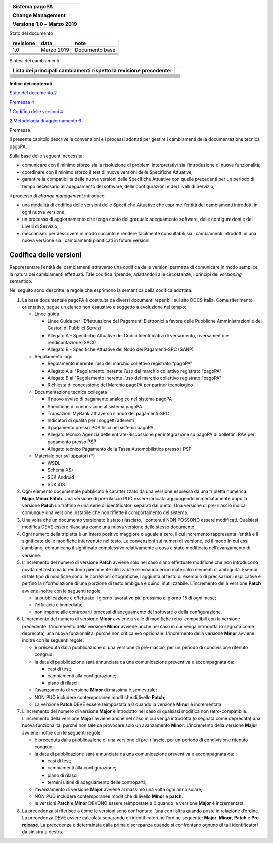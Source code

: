 |logo-pagopa-2.0.1_cmyk|

+------------------------------------------+
|    **Sistema pagoPA**                    |
|                                          |
|    **Change Management**                 |
|                                          |
|    **Versione** **1.0 –** **Marzo 2019** |
+------------------------------------------+

Stato del documento

+---------------+------------+----------------+
| **revisione** | **data**   | **note**       |
+---------------+------------+----------------+
| 1.0           | Marzo 2019 | Documento base |
+---------------+------------+----------------+
|               |            |                |
+---------------+------------+----------------+
|               |            |                |
+---------------+------------+----------------+
|               |            |                |
+---------------+------------+----------------+
|               |            |                |
+---------------+------------+----------------+
|               |            |                |
+---------------+------------+----------------+

Sintesi dei cambiamenti

+------------------------------------------------------------------------+--+
| **Lista dei principali cambiamenti rispetto la revisione precedente:** |  |
+------------------------------------------------------------------------+--+
|                                                                        |  |
+------------------------------------------------------------------------+--+
|                                                                        |  |
+------------------------------------------------------------------------+--+
|                                                                        |  |
+------------------------------------------------------------------------+--+
|                                                                        |  |
+------------------------------------------------------------------------+--+
|                                                                        |  |
+------------------------------------------------------------------------+--+
|                                                                        |  |
+------------------------------------------------------------------------+--+
|                                                                        |  |
+------------------------------------------------------------------------+--+
|                                                                        |  |
+------------------------------------------------------------------------+--+
|                                                                        |  |
+------------------------------------------------------------------------+--+
|                                                                        |  |
+------------------------------------------------------------------------+--+
|                                                                        |  |
+------------------------------------------------------------------------+--+

**Indice dei contenuti**

`Stato del documento 2 <#_Toc6576420>`__

`Premessa 4 <#_Toc311040586>`__

`1 Codifica delle versioni 4 <#codifica-delle-versioni>`__

`2 Metodologia di aggiornamento 6 <#_Toc6576423>`__

Premessa

Il presente capitolo descrive le convenzioni e i processi adottati per gestire i cambiamenti della documentazione tecnica pagoPA.

Sulla base delle seguenti necessità:

-  comunicare con il minimo sforzo sia la risoluzione di problemi interpretativi sia l’introduzione di nuove funzionalità;

-  coordinare con il minimo sforzo il test di nuove versioni delle Specifiche Attuative;

-  garantire la compatibilità delle nuove versioni delle Specifiche Attuative con quelle precedenti per un periodo di tempo necessario all’adeguamento
   del software, delle configurazioni e dei Livelli di Servizio;

il processo di *change management* introduce:

-  una modalità di codifica delle versioni delle Specifiche Attuative che esprime l’entità dei cambiamenti introdotti in ogni nuova versione;

-  un processo di aggiornamento che tenga conto del graduale adeguamento software, delle configurazioni e dei Livelli di Servizio;

-  meccanismi per descrivere in modo succinto e rendere facilmente consultabili sia i cambiamenti introdotti in una nuova versione sia i cambiamenti
   pianificati in future versioni.

Codifica delle versioni
=======================

Rappresentare l’entità dei cambiamenti attraverso una codifica delle versioni permette di comunicare in modo semplice la natura dei cambiamenti
effettuati. Tale codifica riprende, adattandoli alle circostanze, i principi del *versioning* semantico.

Nel seguito sono descritte le regole che esprimono la semantica della codifica adottata:

1. La base documentale pagoPA è costituita da diversi documenti reperibili sul sito DOCS Italia. Come riferimento orientativo, segue un elenco non
   esaustivo e soggetto a evoluzione nel tempo:

   -  Linee guida

      -  Linee Guida per l’Effettuazione dei Pagamenti Elettronici a favore delle Pubbliche Amministrazioni e dei Gestori di Pubblici Servizi

      -  Allegato A - Specifiche Attuative dei Codici Identificativi di versamento, riversamento e rendicontazione (SACI)

      -  Allegato B - Specifiche Attuative del Nodo dei Pagamenti-SPC (SANP)

   -  Regolamento logo

      -  Regolamento inerente l’uso del marchio collettivo registrato “pagoPA"

      -  Allegato A al "Regolamento inerente l’uso del marchio collettivo registrato “pagoPA"

      -  Allegato B al "Regolamento inerente l’uso del marchio collettivo registrato “pagoPA"

      -  Richiesta di concessione del Marchio pagoPA per partner tecnologico

   -  Documentazione tecnica collegata

      -  Il nuovo avviso di pagamento analogico nel sistema pagoPA

      -  Specifiche di connessione al sistema pagoPA.

      -  Transazioni MyBank attraverso il nodo dei pagamenti-SPC

      -  Indicatori di qualità per i soggetti aderenti

      -  Il pagamento presso POS fisici nel sistema pagoPA

      -  Allegato tecnico Agenzia delle entrate-Riscossione per integrazione su pagoPA di bollettini RAV per pagamento presso PSP

      -  Allegato tecnico Pagamento della Tassa Automobilistica presso i PSP

   -  Materiale per sviluppatori (*)

      -  WSDL

      -  Schema XS)

      -  SDK Android

      -  SDK iOS

2. Ogni elemento documentale pubblicato è caratterizzato da una versione espressa da una tripletta numerica: **Major.Minor.Patch**. Una versione di
   pre-rilascio PUÒ essere indicata aggiungendo immediatamente dopo la versione **Patch** un trattino e una serie di identificatori separati dal
   punto. Una versione di pre-rilascio indica comunque una versione instabile che non riflette il comportamento del sistema.

3. Una volta che un documento versionato è stato rilasciato, i contenuti NON POSSONO essere modificati. Qualsiasi modifica DEVE essere rilasciata come
   una nuova versione dello stesso documento.

4. Ogni numero della tripletta è un intero positivo maggiore o uguale a zero, il cui incremento rappresenta l’entità e il significato delle modifiche
   intervenute nel testo. Le convenzioni sui numeri di versione, ed il modo in cui essi cambiano, comunicano il significato complessivo relativamente
   a cosa è stato modificato nell’avanzamento di versione.

5. L’incremento del numero di versione **Patch** avviene solo nel caso siano effettuate modifiche che non introducono novità nel testo ma lo rendono
   pienamente utilizzabile eliminando errori materiali o elementi di ambiguità. Esempi di tale tipo di modifiche sono: le correzioni ortografiche,
   l’aggiunta al testo di esempi o di precisazioni esplicative e perfino la riformulazione di una porzione di testo ambigua e quindi inutilizzabile.
   L’incremento della versione **Patch** avviene inoltre con le seguenti regole:

   -  la pubblicazione è effettuato il giorno lavorativo più prossimo al giorno 15 di ogni mese;

   -  l’efficacia è immediata;

   -  non impone alle controparti processi di adeguamento del software o della configurazione.

6. L’incremento del numero di versione **Minor** avviene a valle di modifiche retro-compatibili con la versione precedente. L’incremento della
   versione **Minor** avviene anche nel caso in cui venga introdotta (o segnata come deprecata) una nuova funzionalità, purché non critica e/o
   opzionale. L’incremento della versione **Minor** avviene inoltre con le seguenti regole:

   -  è preceduta dalla pubblicazione di una versione di pre-rilascio, per un periodo di condivisione ritenuto congruo.

   -  la data di pubblicazione sarà annunciata da una comunicazione preventiva e accompagnata da:

      -  casi di test;

      -  cambiamenti alla configurazione;

      -  piano di rilasci;

   -  l’avanzamento di versione **Minor** di massima è semestrale;

   -  NON PUÒ includere contemporanee modifiche di livello **Patch**;

   -  La versione **Patch** DEVE essere reimpostata a 0 quando la versione **Minor** è incrementata.

7. L’incremento del numero di versione **Major** è introdotto nel caso di qualsiasi modifica non retro-compatibile. L’incremento della versione
   **Major** avviene anche nel caso in cui venga introdotta (o segnata come deprecata) una nuova funzionalità, purché non tale da provocare solo un
   avanzamento **Minor**. L’incremento della versione **Major** avviene inoltre con le seguenti regole:

   -  è preceduta dalla pubblicazione di una versione di pre-rilascio, per un periodo di condivisione ritenuto congruo;

   -  la data di pubblicazione sarà annunciata da una comunicazione preventiva e accompagnata da:

      -  casi di test;

      -  cambiamenti alla configurazione;

      -  piano di rilasci;

      -  termini ultimi di adeguamento delle controparti;

   -  l’avanzamento di versione **Major** avviene al massimo una volta ogni anno solare;

   -  NON PUÒ includere contemporanee modifiche di livello **Minor** e **patch**.

   -  le versioni **Patch** e **Minor** DEVONO essere reimpostate a 0 quando la versione **Major** è incrementata.

8. La precedenza si riferisce a come le versioni sono confrontate l’una con l’altra quando poste in relazione d’ordine. La precedenza DEVE essere
   calcolata separando gli identificatori nell’ordine seguente: **Major**, **Minor**, **Patch** e **Pre**-**release**. La precedenza è determinata
   dalla prima discrepanza quando si confrontano ognuno di tali identificatori da sinistra a destra.

.. |logo-pagopa-2.0.1_cmyk| image:: media_ChangeManagement/media/image1.png
   :width: 1.96457in
   :height: 1.96457in
